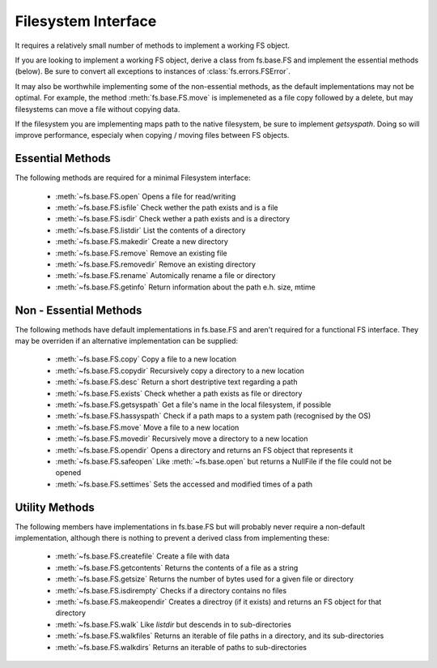 Filesystem Interface
====================

It requires a relatively small number of methods to implement a working FS object.

If you are looking to implement a working FS object, derive a class from fs.base.FS and implement the essential methods (below). Be sure to convert all exceptions to instances of :class:`fs.errors.FSError`.

It may also be worthwhile implementing some of the non-essential methods, as the default implementations may not be optimal. For example, the method :meth:`fs.base.FS.move` is implemeneted as a file copy followed by a delete, but may filesystems can move a file without copying data.

If the filesystem you are implementing maps path to the native filesystem, be sure to implement `getsyspath`. Doing so will improve performance, especialy when copying / moving files between FS objects.

Essential Methods
-----------------

The following methods are required for a minimal Filesystem interface:

    * :meth:`~fs.base.FS.open` Opens a file for read/writing
    * :meth:`~fs.base.FS.isfile` Check wether the path exists and is a file
    * :meth:`~fs.base.FS.isdir` Check wether a path exists and is a directory
    * :meth:`~fs.base.FS.listdir` List the contents of a directory
    * :meth:`~fs.base.FS.makedir` Create a new directory
    * :meth:`~fs.base.FS.remove` Remove an existing file
    * :meth:`~fs.base.FS.removedir` Remove an existing directory
    * :meth:`~fs.base.FS.rename` Automically rename a file or directory
    * :meth:`~fs.base.FS.getinfo` Return information about the path e.h. size, mtime
    

Non - Essential Methods
-----------------------

The following methods have default implementations in fs.base.FS and aren't required for a functional FS interface. They may be overriden if an alternative implementation can be supplied:

    * :meth:`~fs.base.FS.copy` Copy a file to a new location
    * :meth:`~fs.base.FS.copydir` Recursively copy a directory to a new location
    * :meth:`~fs.base.FS.desc` Return a short destriptive text regarding a path
    * :meth:`~fs.base.FS.exists` Check whether a path exists as file or directory    
    * :meth:`~fs.base.FS.getsyspath` Get a file's name in the local filesystem, if possible
    * :meth:`~fs.base.FS.hassyspath` Check if a path maps to a system path (recognised by the OS)
    * :meth:`~fs.base.FS.move` Move a file to a new location        
    * :meth:`~fs.base.FS.movedir` Recursively move a directory to a new location
    * :meth:`~fs.base.FS.opendir` Opens a directory and returns an FS object that represents it
    * :meth:`~fs.base.FS.safeopen` Like :meth:`~fs.base.open` but returns a NullFile if the file could not be opened
    * :meth:`~fs.base.FS.settimes` Sets the accessed and modified times of a path


Utility Methods
---------------

The following members have implementations in fs.base.FS but will probably never require a non-default implementation, although there is nothing to prevent a derived class from implementing these:

    * :meth:`~fs.base.FS.createfile` Create a file with data
    * :meth:`~fs.base.FS.getcontents` Returns the contents of a file as a string
    * :meth:`~fs.base.FS.getsize` Returns the number of bytes used for a given file or directory
    * :meth:`~fs.base.FS.isdirempty` Checks if a directory contains no files
    * :meth:`~fs.base.FS.makeopendir` Creates a directroy (if it exists) and returns an FS object for that directory
    * :meth:`~fs.base.FS.walk` Like `listdir` but descends in to sub-directories
    * :meth:`~fs.base.FS.walkfiles` Returns an iterable of file paths in a directory, and its sub-directories
    * :meth:`~fs.base.FS.walkdirs` Returns an iterable of paths to sub-directories
    
